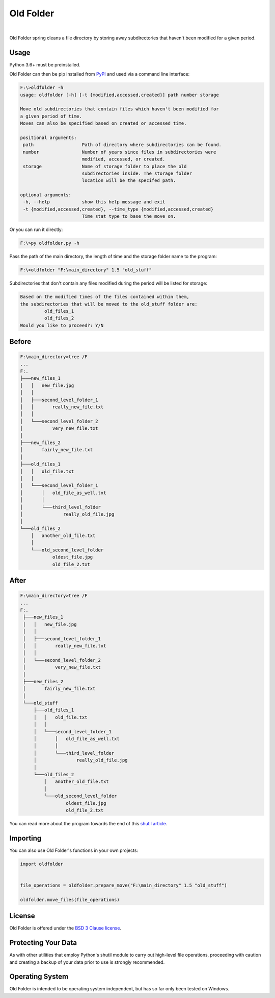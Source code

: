 Old Folder
==========

.. figure:: https://raw.githubusercontent.com/jonboland/oldfolder/master/docs/oldfiles.png
  :alt: Black and white picture of stacks of old folders

|

Old Folder spring cleans a file directory by storing away subdirectories
that haven't been modified for a given period.

Usage
~~~~~

Python 3.6+ must be preinstalled.

Old Folder can then be pip installed from `PyPI`_ and used via a command line interface:

.. code-block:: shell-session

 F:\>oldfolder -h
 usage: oldfolder [-h] [-t {modified,accessed,created}] path number storage

 Move old subdirectories that contain files which haven't been modified for
 a given period of time.
 Moves can also be specified based on created or accessed time.

 positional arguments:
  path                  Path of directory where subdirectories can be found.
  number                Number of years since files in subdirectories were
                        modified, accessed, or created.
  storage               Name of storage folder to place the old
                        subdirectories inside. The storage folder
                        location will be the specifed path.

 optional arguments:
  -h, --help            show this help message and exit
  -t {modified,accessed,created}, --time_type {modified,accessed,created}
                        Time stat type to base the move on.

Or you can run it directly:

.. code-block:: shell-session

 F:\>py oldfolder.py -h

Pass the path of the main directory, the length of time and the storage folder name to the program:

.. code-block:: shell-session

 F:\>oldfolder "F:\main_directory" 1.5 "old_stuff"

Subdirectories that don't contain any files modified during the period will be listed for storage:

.. code-block:: shell-session

 Based on the modified times of the files contained within them,
 the subdirectories that will be moved to the old_stuff folder are:
          old_files_1
          old_files_2
 Would you like to proceed?: Y/N

Before
~~~~~~

.. code-block:: shell-session

 F:\main_directory>tree /F
 ...
 F:.
 ├───new_files_1
 │   │   new_file.jpg
 │   │
 │   ├───second_level_folder_1
 │   │       really_new_file.txt
 │   │
 │   └───second_level_folder_2
 │           very_new_file.txt
 │
 ├───new_files_2
 │       fairly_new_file.txt
 │
 ├───old_files_1
 │   │   old_file.txt
 │   │
 │   └───second_level_folder_1
 │       │   old_file_as_well.txt
 │       │
 │       └───third_level_folder
 │               really_old_file.jpg
 │
 └───old_files_2
     │   another_old_file.txt
     │
     └───old_second_level_folder
             oldest_file.jpg
             old_file_2.txt

After
~~~~~

.. code-block:: shell-session

 F:\main_directory>tree /F
 ...
 F:.
  ├───new_files_1
  │   │   new_file.jpg
  │   │
  │   ├───second_level_folder_1
  │   │       really_new_file.txt
  │   │
  │   └───second_level_folder_2
  │           very_new_file.txt
  │
  ├───new_files_2
  │       fairly_new_file.txt
  │
  └───old_stuff
      ├───old_files_1
      │   │   old_file.txt
      │   │
      │   └───second_level_folder_1
      │       │   old_file_as_well.txt
      │       │
      │       └───third_level_folder
      │               really_old_file.jpg
      │
      └───old_files_2
          │   another_old_file.txt
          │
          └───old_second_level_folder
                  oldest_file.jpg
                  old_file_2.txt

You can read more about the program towards the end of this `shutil article`_.

Importing
~~~~~~~~~

You can also use Old Folder's functions in your own projects:


.. code-block:: python

    import oldfolder


    file_operations = oldfolder.prepare_move("F:\main_directory" 1.5 "old_stuff")

    oldfolder.move_files(file_operations)


License
~~~~~~~

Old Folder is offered under the `BSD 3 Clause license`_.


Protecting Your Data
~~~~~~~~~~~~~~~~~~~~

As with other utilities that employ Python's shutil module to carry out high-level
file operations, proceeding with caution and creating a backup
of your data prior to use is strongly recommended.


Operating System
~~~~~~~~~~~~~~~~

Old Folder is intended to be operating system independent, but has so far only
been tested on Windows.




.. _`PyPI`: https://pypi.org/project/oldfolder/
.. _`shutil article`: https://blog.finxter.com/python-shutil-high-level-file-operations-demystified
.. _`BSD 3 Clause License`: https://github.com/jonboland/oldfolder/blob/master/LICENSE
